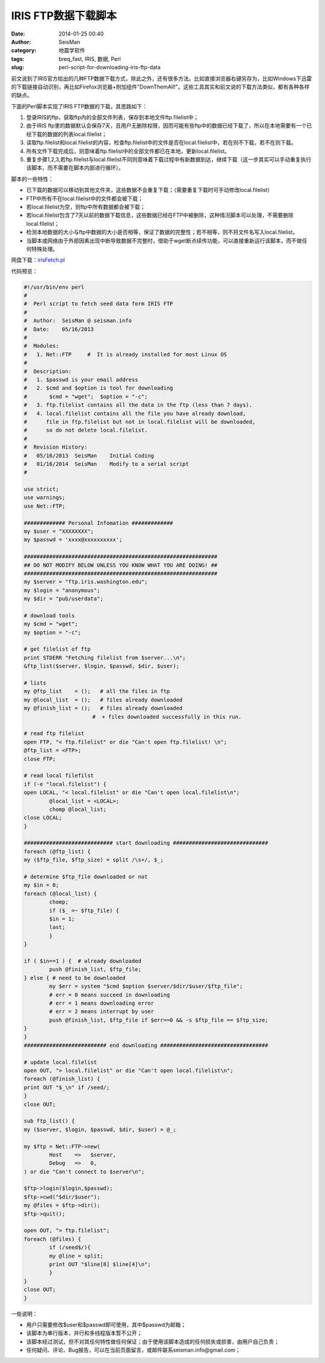 IRIS FTP数据下载脚本
####################

:date: 2014-01-25 00:40
:author: SeisMan
:category: 地震学软件
:tags: breq_fast, IRIS, 数据, Perl
:slug: perl-script-for-downloading-iris-ftp-data

前文说到了IRIS官方给出的几种FTP数据下载方式，除此之外，还有很多方法。比如直接浏览器右键另存为，比如Windows下迅雷的下载链接自动识别，再比如Firefox浏览器+附加组件"DownThemAll!"。这些工具其实和前文说的下载方法类似，都有各种各样的缺点。

下面的Perl脚本实现了IRIS FTP数据的下载，其思路如下：

#. 登录IRIS的ftp，获取ftp内的全部文件列表，保存到本地文件ftp.filelist中；
#. 由于IRIS ftp里的数据默认会保存7天，且用户无删除权限，因而可能有些ftp中的数据已经下载了，所以在本地需要有一个已经下载的数据的列表local.filelist；
#. 读取ftp.filelist和local.filelist的内容，检查ftp.filelist中的文件是否在local.filelist中，若在则不下载，若不在则下载。
#. 所有文件下载完成后，则意味着ftp.filelist中的全部文件都已在本地，更新local.filelist。
#. 重复步骤1,2,3,若ftp.filelist与local.filelist不同则意味着下载过程中有新数据到达，继续下载（这一步其实可以手动重复执行该脚本，而不需要在脚本内部进行循环）。

脚本的一些特性：

-  已下载的数据可以移动到其他文件夹，这些数据不会重复下载；（需要重复下载时可手动修改local.filelist）
-  FTP中所有不在local.filelist中的文件都会被下载；
-  若local.filelist为空，则ftp中所有数据都会被下载；
-  若local.filelist包含了7天以前的数据下载信息，这些数据已经在FTP中被删除，这种情况脚本可以处理，不需要删除local.filelist；
-  检测本地数据的大小与ftp中数据的大小是否相等，保证了数据的完整性；若不相等，则不将文件名写入local.filelist。
-  当脚本或网络由于外部因素出现中断导致数据不完整时，借助于wget断点续传功能，可以直接重新运行该脚本，而不做任何特殊处理。

网盘下载：\ `irisFetch.pl`_

代码预览：

.. code-block:: perl

	#!/usr/bin/env perl
	#
	#  Perl script to fetch seed data form IRIS FTP
	#
	#  Author:  SeisMan @ seisman.info
	#  Date:    05/16/2013
	#
	#  Modules:
	#   1. Net::FTP     #  It is already installed for most Linux OS
	#
	#  Description:
	#   1. $passwd is your email address
	#   2. $cmd and $option is tool for downloading
	#       $cmd = "wget";  $option = "-c";
	#   3. ftp.filelist contains all the data in the ftp (less than 7 days).
	#   4. local.filelist contains all the file you have already download,
	#      file in ftp.filelist but not in local.filelist will be downloaded,
	#      so do not delete local.filelist.
	#
	#  Revision History:
	#   05/16/2013  SeisMan    Initial Coding
	#   01/16/2014  SeisMan    Modify to a serial script
	#
	 
	use strict;
	use warnings;
	use Net::FTP;
	 
	############# Personal Infomation #############
	my $user = "XXXXXXXX";
	my $passwd = 'xxxx@xxxxxxxxxx';
	 
	#############################################################
	## DO NOT MODIFY BELOW UNLESS YOU KNOW WHAT YOU ARE DOING! ##
	#############################################################
	my $server = "ftp.iris.washington.edu";
	my $login = "anonymous";
	my $dir = "pub/userdata";
	 
	# download tools
	my $cmd = "wget";
	my $option = "-c";
	 
	# get filelist of ftp
	print STDERR "Fetching filelist from $server...\n";
	&ftp_list($server, $login, $passwd, $dir, $user);
	 
	# lists
	my @ftp_list    = ();   # all the files in ftp
	my @local_list  = ();   # files already downloaded
	my @finish_list = ();   # files already downloaded 
	　　　　　　　　　　　　　#  + files downloaded successfully in this run.
	 
	# read ftp filelist
	open FTP, "< ftp.filelist" or die "Can't open ftp.filelist! \n";
	@ftp_list = <FTP>;
	close FTP;
	 
	# read local filefilst
	if (-e "local.filelist") {
    	open LOCAL, "< local.filelist" or die "Can't open local.filelist\n";
        	@local_list = <LOCAL>;
        	chomp @local_list;
    	close LOCAL;
	}
	 
	############################ start downloading ##############################
	foreach (@ftp_list) {
    	my ($ftp_file, $ftp_size) = split /\s+/, $_;
	     
    	# determine $ftp_file downloaded or not 
    	my $in = 0;
    	foreach (@local_list) {
        	chomp;
        	if ($_ =~ $ftp_file) {
            	$in = 1;
            	last;
        	}
    	}
	 
    	if ( $in==1 ) {  # already downloaded
        	push @finish_list, $ftp_file;
    	} else { # need to be downloaded
        	my $err = system "$cmd $option $server/$dir/$user/$ftp_file";
        	# err = 0 means succeed in downloading
        	# err = 1 means downloading error
        	# err = 2 means interrupt by user     
        	push @finish_list, $ftp_file if $err==0 && -s $ftp_file == $ftp_size;
    	}
	}
	########################## end downloading ##################################
	 
	# update local.filelist
	open OUT, "> local.filelist" or die "Can't open local.filelist\n";
	foreach (@finish_list) {
    	print OUT "$_\n" if /seed/;
	}
	close OUT;
	 
	sub ftp_list() {
    	my ($server, $login, $passwd, $dir, $user) = @_;
	 
    	my $ftp = Net::FTP->new(
        	Host    =>   $server,
        	Debug   =>   0,
    	) or die "Can't connect to $server\n";
	 
    	$ftp->login($login,$passwd);
    	$ftp->cwd("$dir/$user");
    	my @files = $ftp->dir();
    	$ftp->quit();
	 
    	open OUT, "> ftp.filelist"; 
    	foreach (@files) {
        	if (/seed$/){
            	my @line = split;
            	print OUT "$line[8] $line[4]\n";
        	}
    	}
    	close OUT;
	}


一些说明：

-  用户只需要修改$user和$passwd即可使用，其中$passwd为邮箱；
-  该脚本为串行版本，并行和多线程版本暂不公开；
-  该脚本经过测试，但不对其任何特性做任何保证；由于使用该脚本造成的任何损失或损害，由用户自己负责；
-  任何疑问、评论、Bug报告，可以在当前页面留言，或邮件联系seisman.info@gmail.com；

.. _irisFetch.pl: http://pan.baidu.com/s/1jGDiSx4
